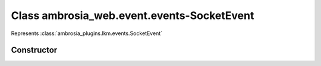 ﻿





..
    Classes and methods

Class ambrosia_web.event.events-SocketEvent
================================================================================

..
   class-title


Represents :class:`ambrosia_plugins.lkm.events.SocketEvent`








    


Constructor
-----------

.. js:class:: ambrosia_web.event.events-SocketEvent()









    




